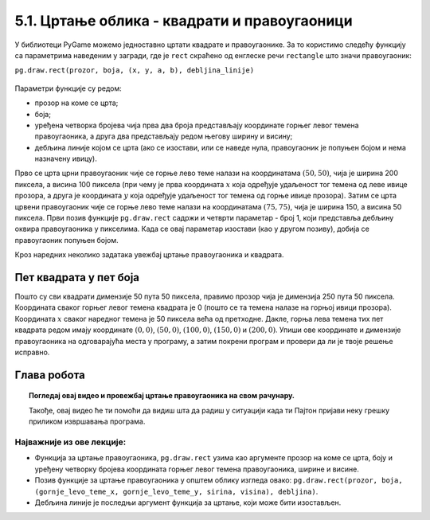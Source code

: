 5.1. Цртање облика - квадрати и правоугаоници 
=============================================

У библиотеци PyGame можемо једноставно цртати квадрате и
правоугаонике. За то користимо следећу функцију са параметрима наведеним у загради, 
где је ``rect`` скраћено од енглеске речи ``rectangle`` што значи правоугаоник:

``pg.draw.rect(prozor, boja, (x, y, a, b), debljina_linije)``

.. figure:: ../../_images/pravougaonik01.png
   :width: 350px
   :align: center

Параметри функције су редом:

- прозор на коме се црта;
- боја;
- уређена четворка бројева чија прва два броја представљају координате
  горњег левог темена правоугаоника, а друга два представљају редом
  његову ширину и висину;
- дебљина линије којом се црта (ако се изостави, или се наведе нула, правоугаоник је попуњен 
  бојом и нема назначену ивицу).

.. learnmorenote:: Дебљина линије - појашњење

   Четврти (последњи наведен) аргумент је опциони (не мора се навести). Он представља дебљину линије којом цртамо 
   правоугаоник. Ако се дебљина изостави или ако се наведе нула, тада се правоугаоник цео испуњава
   бојом.

.. infonote::
   Приметимо да се за квадрат заправо може рећи да је једна врста правоугаоника - оног који има исту ширину и висину.


.. activecode:: pravougaonik
   :passivecode: onlymain
   :autorun:
   :includesrc: _includes/pravougaonik.py

Прво се црта црни правоугаоник чије се горње лево теме налази на
координатама :math:`(50, 50)`, чија је ширина 200 пиксела, а висина 100 пиксела 
(при чему је прва координата :math:`x` која одређује
удаљеност тог темена од леве ивице прозора, а друга је координата :math:`y`
која одређује удаљеност тог темена од горње ивице прозора). Затим се црта црвени
правоугаоник чије се горње лево теме налази на координатама
:math:`(75, 75)`, чија је ширина 150, а висина 50 пиксела. Први позив
функције ``pg.draw.rect`` садржи и четврти параметар - број 1, који
представља дебљину оквира правоугаоника у пикселима. Када се овај параметар 
изостави (као у другом позиву), добија се правоугаоник попуњен бојом.

.. infonote::
   Нагласимо да се на овај начин могу цртати само правоугаоници и
   квадрати који су постављени тако да су им странице паралелне ивицама
   прозора тј. који су постављени хоризонтално или вертикално и који не
   могу бити искошени.

Кроз наредних неколико задатака увежбај цртање правоугаоника и
квадрата.
   
Пет квадрата у пет боја
'''''''''''''''''''''''

.. questionnote::

   Напиши програм који исцртава редом: црвени, зелени, плави, црни и
   бели квадрат, димензије 50 пута 50 пиксела, постављене хоризонтално
   један до другог.

Пошто су сви квадрати димензије 50 пута 50 пиксела, правимо прозор
чија је димензија 250 пута 50 пиксела. Координата сваког горњег левог
темена квадрата је 0 (пошто се та темена налазе на горњој ивици
прозора). Координата :math:`x` сваког наредног темена је 50 пиксела већа од
претходне. Дакле, горња лева темена тих пет квадрата редом имају
координате :math:`(0, 0)`, :math:`(50, 0)`, :math:`(100, 0)`,
:math:`(150, 0)` и :math:`(200, 0)`. Упиши ове координате и димензије
правоугаоника на одговарајућа места у програму, а затим покрени
програм и провери да ли је твоје решење исправно.

.. activecode:: pet_kvadrata_u_pet_boja
   :nocodelens:
   :modaloutput: 
   :enablecopy:
   :playtask:
   :includexsrc: _includes/pet_boja.py

   # crtamo 5 kvadrata
   # crveni
   pg.draw.rect(prozor, pg.Color("red"),   (0, 0, 50, 50))
   # zeleni
   pg.draw.rect(prozor, pg.Color("green"), (???, ???, 50, 50))
   # plavi
   pg.draw.rect(???)
   # crni
   # beli
                 
.. reveal:: pet_boja_resenje
   :showtitle: Прикажи решење
   :hidetitle: Сакриј решење

   Решење:
   
   .. activecode:: pet_boja_resenje_kod
      :passivecode: true
		   
      pg.draw.rect(prozor, pg.Color("red"),   (0, 0, 50, 50))
      pg.draw.rect(prozor, pg.Color("green"), (50, 0, 50, 50))
      pg.draw.rect(prozor, pg.Color("blue"),  (100, 0, 50, 50))
      pg.draw.rect(prozor, pg.Color("black"), (150, 0, 50, 50))
      pg.draw.rect(prozor, pg.Color("white"), (200, 0, 50, 50))
               

Глава робота
''''''''''''

.. questionnote::

   Нацртај наранџасту главу робота квадратног облика, која има црне
   очи и уста квадратног облика. Док помераш миша по покренутом примеру,
   координате можеш да очитаваш у наслову прозора (координате свих темена
   на нашој слици су дељиве са 10).

.. activecode:: glava_robota_pomoc
   :nocodelens:
   :modaloutput:
   :enablecopy:
   :playtask:
   :includexsrc: _includes/glava_robota_pomoc.py

   # glava
   # oci
   # usta


.. reveal:: glava_robota_pomoc_resenje
   :showtitle: Прикажи решење
   :hidetitle: Сакриј решење

   Решење:
   
   .. activecode:: glava_robota_pomoc_resenje_kod
      :passivecode: true
                    
      prozor.fill(pg.Color("white"))
      pg.draw.rect(prozor, pg.Color("orange"), (50, 50, 200, 200)) # glava
      pg.draw.rect(prozor, pg.Color("black"), (90, 90, 40, 40))    # levo oko
      pg.draw.rect(prozor, pg.Color("black"), (170, 90, 40, 40))   # desno oko
      pg.draw.rect(prozor, pg.Color("black"), (110, 190, 80, 40))  # usta

.. topic:: Погледај овај видео и провежбај цртање правоугаоника на свом рачунару. 
   
   Такође, овај видео ће ти помоћи да 
   видиш шта да радиш у ситуацији када ти Пајтон пријави неку грешку приликом извршавања програма. 

    .. ytpopup:: BPcjnXSs9-8
        :width: 735
        :height: 415
        :align: center 

Најважније из ове лекције:
--------------------------

* Функција за цртање правоугаоника, ``pg.draw.rect`` узима као аргументе прозор на коме се црта, боју и уређену четворку бројева координата горњег левог темена правоугаоника, ширине и висине. 
* Позив функције за цртање правоугаоника у општем облику изгледа овако: ``pg.draw.rect(prozor, boja, (gornje_levo_teme_x, gornje_levo_teme_y, sirina, visina), debljina)``.
* Дебљина линије је последњи аргумент функција за цртање, који може бити изостављен.
